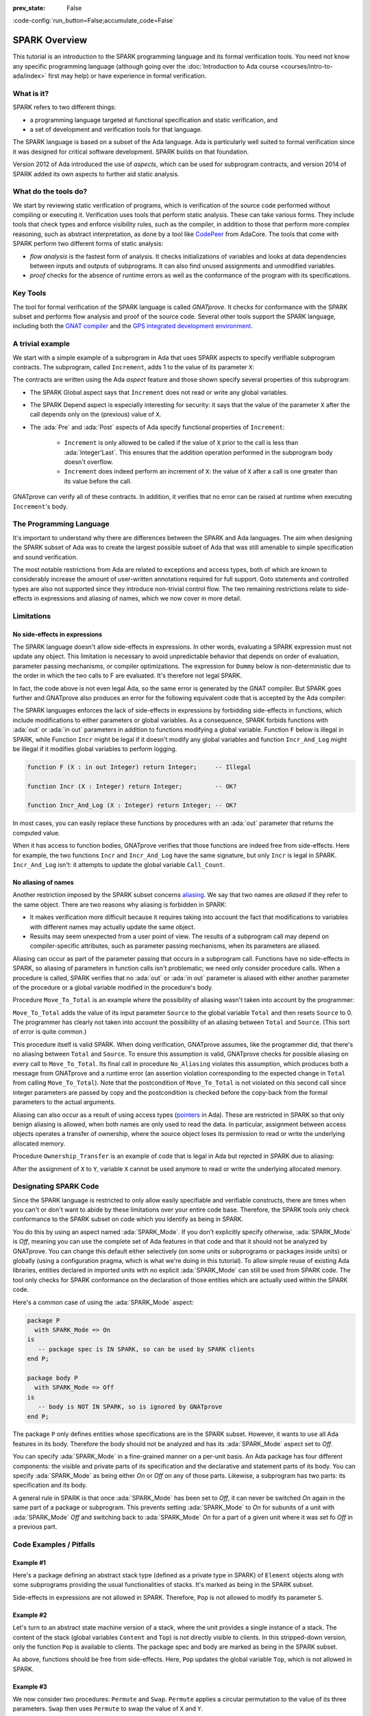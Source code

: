 :prev_state: False

:code-config:`run_button=False;accumulate_code=False`

.. _SPARK Overview:

SPARK Overview
=====================================================================

.. role:: ada(code)
   :language: ada

This tutorial is an introduction to the SPARK programming
language and its formal verification tools. You need not know any specific
programming language (although going over the
:doc:`Introduction to Ada course <courses/intro-to-ada/index>` first may help)
or have experience in formal verification.

.. only:: builder_html

    For some of the sample code presented, you'll be able to compile and run
    the program and/or run the formal verification tool on the program. These
    are available through the buttons labelled:

    - `Run`: compile the code with assertions enabled and run the executable
      produced.

    - `Examine`: perform the `flow analysis` stage of formal verification

    - `Prove`: perform the `proof` stage of formal verification (which includes
      `flow analysis`)

    You can edit the sample code, so you can modify it and rerun the tools
    to see the effect of your changes on the compilation or analysis. Use
    the `Reset` button to restore the example to its initial version.


What is it?
---------------------------------------------------------------------

SPARK refers to two different things:

- a programming language targeted at functional specification and static
  verification, and
- a set of development and verification tools for that language.

The SPARK language is based on a subset of the Ada language.  Ada is
particularly well suited to formal verification since it was designed
for critical software development. SPARK builds on that foundation.

.. image:: 01_spark_ada.png
   :align: center

Version 2012 of Ada introduced the use of `aspects`, which can be used
for subprogram contracts, and version 2014 of SPARK added its own
aspects to further aid static analysis.


What do the tools do?
---------------------------------------------------------------------

We start by reviewing static verification of programs, which is
verification of the source code performed without compiling or executing
it.  Verification uses tools that perform static analysis.  These can take
various forms. They include tools that check types and enforce visibility
rules, such as the compiler, in addition to those that perform more complex
reasoning, such as abstract interpretation, as done by a tool like
`CodePeer <https://www.adacore.com/codepeer>`_ from AdaCore. The tools that
come with SPARK perform two different forms of static analysis:

- `flow analysis` is the fastest form of analysis. It checks
  initializations of variables and looks at data dependencies between
  inputs and outputs of subprograms. It can also find unused assignments
  and unmodified variables.

- `proof` checks for the absence of runtime errors as well as the
  conformance of the program with its specifications.


Key Tools
---------------------------------------------------------------------

The tool for formal verification of the SPARK language is called
`GNATprove`. It checks for conformance with the SPARK subset and performs
flow analysis and proof of the source code. Several other tools support the
SPARK language, including both the `GNAT compiler
<https://www.adacore.com/gnatpro>`_ and the `GPS integrated development
environment <https://www.adacore.com/gnatpro/toolsuite/gps>`_.


A trivial example
---------------------------------------------------------------------

We start with a simple example of a subprogram in Ada that uses SPARK
aspects to specify verifiable subprogram contracts. The subprogram, called
``Increment``, adds 1 to the value of its parameter ``X``:

.. code:: ada prove_report_all_button

   procedure Increment
     (X : in out Integer)
   with
     Global  => null,
     Depends => (X => X),
     Pre     => X < Integer'Last,
     Post    => X = X'Old + 1;

   procedure Increment
     (X : in out Integer)
   is
   begin
     X := X + 1;
   end Increment;

The contracts are written using the Ada `aspect` feature and those shown
specify several properties of this subprogram:

- The SPARK Global aspect says that ``Increment`` does not read or write
  any global variables.

- The SPARK Depend aspect is especially interesting for security: it says
  that the value of the parameter ``X`` after the call depends only on the
  (previous) value of ``X``.

- The :ada:`Pre` and :ada:`Post` aspects of Ada specify functional
  properties of ``Increment``:

   - ``Increment`` is only allowed to be called if the value of ``X`` prior
     to the call is less than :ada:`Integer'Last`. This ensures that the
     addition operation performed in the subprogram body doesn't overflow.

   - ``Increment`` does indeed perform an increment of ``X``: the value of
     ``X`` after a call is one greater than its value before the call.

GNATprove can verify all of these contracts.  In addition, it verifies
that no error can be raised at runtime when executing ``Increment``'s
body.


The Programming Language
---------------------------------------------------------------------

It's important to understand why there are differences between the SPARK
and Ada languages. The aim when designing the SPARK subset of Ada was to
create the largest possible subset of Ada that was still amenable to simple
specification and sound verification.

The most notable restrictions from Ada are related to exceptions and access
types, both of which are known to considerably increase the amount of
user-written annotations required for full support. Goto statements and
controlled types are also not supported since they introduce non-trivial
control flow. The two remaining restrictions relate to side-effects in
expressions and aliasing of names, which we now cover in more detail.


Limitations
---------------------------------------------------------------------

No side-effects in expressions
~~~~~~~~~~~~~~~~~~~~~~~~~~~~~~~~~~~~~~~~~~~~~~~~~~~~~~~~~~~~~~~~~~

The SPARK language doesn't allow side-effects in expressions.  In other
words, evaluating a SPARK expression must not update any object. This
limitation is necessary to avoid unpredictable behavior that depends on
order of evaluation, parameter passing mechanisms, or compiler
optimizations. The expression for ``Dummy`` below is non-deterministic due to
the order in which the two calls to F are evaluated.  It's therefore not
legal SPARK.

.. code:: ada prove_flow_button run_button
    :class: ada-expect-compile-error

    procedure Show_Illegal_Ada_Code is

       function F (X : in out Integer) return Integer is
          Tmp : constant Integer := X;
       begin
          X := X + 1;
          return Tmp;
       end F;

       Dummy : Integer := 0;

    begin
       Dummy := F (Dummy) - F (Dummy); -- ??
    end Show_Illegal_Ada_Code;

In fact, the code above is not even legal Ada, so the same error is
generated by the GNAT compiler. But SPARK goes further and GNATprove also
produces an error for the following equivalent code that is accepted by the
Ada compiler:

.. code:: ada prove_flow_button run_button

    procedure Show_Illegal_SPARK_Code is

       Dummy : Integer := 0;

       function F return Integer is
          Tmp : constant Integer := Dummy;
       begin
          Dummy := Dummy + 1;
          return Tmp;
       end F;

    begin
       Dummy := F - F; -- ??
    end Show_Illegal_SPARK_Code;

The SPARK languages enforces the lack of side-effects in expressions by
forbidding side-effects in functions, which include modifications to either
parameters or global variables. As a consequence, SPARK forbids functions
with :ada:`out` or :ada:`in out` parameters in addition to functions
modifying a global variable. Function ``F`` below is illegal in
SPARK, while Function ``Incr`` might be legal if it doesn't modify any
global variables and function ``Incr_And_Log`` might be illegal if it
modifies global variables to perform logging.

.. code-block:: ada

    function F (X : in out Integer) return Integer;     -- Illegal

    function Incr (X : Integer) return Integer;         -- OK?

    function Incr_And_Log (X : Integer) return Integer; -- OK?

In most cases, you can easily replace these functions by procedures with an
:ada:`out` parameter that returns the computed value.

When it has access to function bodies, GNATprove verifies that those
functions are indeed free from side-effects. Here for example, the two
functions ``Incr`` and ``Incr_And_Log`` have the same signature, but only
``Incr`` is legal in SPARK. ``Incr_And_Log`` isn't: it attempts to update
the global variable ``Call_Count``.

.. code:: ada prove_flow_button

    package Side_Effects is

       function Incr (X : Integer) return Integer;         -- OK?

       function Incr_And_Log (X : Integer) return Integer; -- OK?

    end Side_Effects;

    package body Side_Effects is

       function Incr (X : Integer) return Integer
       is (X + 1); -- OK

       Call_Count : Natural := 0;

       function Incr_And_Log (X : Integer) return Integer is
       begin
          Call_Count := Call_Count + 1; -- Illegal
          return X + 1;
       end Incr_And_Log;

    end Side_Effects;

No aliasing of names
~~~~~~~~~~~~~~~~~~~~~~~~~~~~~~~~~~~~~~~~~~~~~~~~~~~~~~~~~~~~~~~~~~

Another restriction imposed by the SPARK subset concerns `aliasing
<https://en.wikipedia.org/wiki/Aliasing_(computing)>`_. We say that two
names are `aliased` if they refer to the same object. There are two reasons
why aliasing is forbidden in SPARK:

- It makes verification more difficult because it requires taking into
  account the fact that modifications to variables with different names may
  actually update the same object.

- Results may seem unexpected from a user point of view. The results of a
  subprogram call may depend on compiler-specific attributes, such as
  parameter passing mechanisms, when its parameters are aliased.

Aliasing can occur as part of the parameter
passing that occurs in a subprogram call. Functions have no side-effects in
SPARK, so aliasing of parameters in function calls isn't problematic; we
need only consider procedure calls. When a procedure is called, SPARK
verifies that no :ada:`out` or :ada:`in out` parameter is aliased with
either another parameter of the procedure or a global variable modified in
the procedure's body.

Procedure ``Move_To_Total`` is an example where the possibility of aliasing
wasn't taken into account by the programmer:

.. code:: ada run_button prove_flow_button
    :class: ada-run-expect-failure

    procedure No_Aliasing is

       Total : Natural := 0;

       procedure Move_To_Total (Source : in out Natural)
         with Post => Total = Total'Old + Source'Old and Source = 0
       is
       begin
          Total  := Total + Source;
          Source := 0;
       end Move_To_Total;

       X : Natural := 3;

    begin
       Move_To_Total (X);         -- OK
       pragma Assert (Total = 3); -- OK
       Move_To_Total (Total);     -- flow analysis error
       pragma Assert (Total = 6); -- runtime error
    end No_Aliasing;

``Move_To_Total`` adds the value of its input parameter ``Source`` to
the global variable ``Total`` and then resets ``Source`` to 0.  The
programmer has clearly not taken into account the possibility of an
aliasing between ``Total`` and ``Source``.  (This sort of error is
quite common.)

This procedure itself is valid SPARK. When doing verification,
GNATprove assumes, like the programmer did, that there's no aliasing
between ``Total`` and ``Source``. To ensure this assumption is valid,
GNATprove checks for possible aliasing on every call to
``Move_To_Total``.  Its final call in procedure ``No_Aliasing``
violates this assumption, which produces both a message from GNATprove
and a runtime error (an assertion violation corresponding to the
expected change in ``Total`` from calling ``Move_To_Total``). Note
that the postcondition of ``Move_To_Total`` is not violated on this
second call since integer parameters are passed by copy and the
postcondition is checked before the copy-back from the formal
parameters to the actual arguments.

Aliasing can also occur as a result of using access types (`pointers
<https://en.m.wikipedia.org/wiki/Pointer_(computer_programming)>`_ in Ada).
These are restricted in SPARK so that only benign aliasing is allowed, when
both names are only used to read the data. In particular, assignment between
access objects operates a transfer of ownership, where the source object loses
its permission to read or write the underlying allocated memory.

Procedure ``Ownership_Transfer`` is an example of code that is legal in Ada but
rejected in SPARK due to aliasing:

.. code:: ada run_button prove_flow_button

    procedure Ownership_Transfer is
       type Int_Ptr is access Integer;
       X     : Int_Ptr;
       Y     : Int_Ptr;
       Dummy : Integer;
    begin
       X     := new Integer'(1);
       X.all := X.all + 1;
       Y     := X;
       Y.all := Y.all + 1;
       X.all := X.all + 1;  --  illegal
       X.all := 1;          --  illegal
       Dummy := X.all;      --  illegal
    end Ownership_Transfer;

After the assignment of ``X`` to ``Y``, variable ``X`` cannot be used anymore
to read or write the underlying allocated memory.

Designating SPARK Code
---------------------------------------------------------------------

Since the SPARK language is restricted to only allow easily specifiable and
verifiable constructs, there are times when you can't or don't want to
abide by these limitations over your entire code base. Therefore, the SPARK
tools only check conformance to the SPARK subset on code which you identify
as being in SPARK.

You do this by using an aspect named :ada:`SPARK_Mode`. If you don't
explicitly specify otherwise, :ada:`SPARK_Mode` is `Off`, meaning you can
use the complete set of Ada features in that code and that it should not be
analyzed by GNATprove. You can change this default either selectively (on
some units or subprograms or packages inside units) or globally (using a
configuration pragma, which is what we're doing in this tutorial). To allow
simple reuse of existing Ada libraries, entities declared in imported units
with no explicit :ada:`SPARK_Mode` can still be used from SPARK code. The
tool only checks for SPARK conformance on the declaration of those entities
which are actually used within the SPARK code.

Here's a common case of using the :ada:`SPARK_Mode` aspect:

.. code-block:: ada

    package P
      with SPARK_Mode => On
    is
       -- package spec is IN SPARK, so can be used by SPARK clients
    end P;

    package body P
      with SPARK_Mode => Off
    is
       -- body is NOT IN SPARK, so is ignored by GNATprove
    end P;

The package ``P`` only defines entities whose specifications are in the
SPARK subset. However, it wants to use all Ada features in its body.
Therefore the body should not be analyzed and has its :ada:`SPARK_Mode`
aspect set to `Off`.

You can specify :ada:`SPARK_Mode` in a fine-grained manner on a per-unit
basis.  An Ada package has four different components: the visible and
private parts of its specification and the declarative and statement parts
of its body.  You can specify :ada:`SPARK_Mode` as being either `On` or
`Off` on any of those parts. Likewise, a subprogram has two parts: its
specification and its body.

A general rule in SPARK is that once :ada:`SPARK_Mode` has been set to
`Off`, it can never be switched `On` again in the same part of a package or
subprogram. This prevents setting :ada:`SPARK_Mode` to `On` for subunits of
a unit with :ada:`SPARK_Mode` `Off` and switching back to :ada:`SPARK_Mode`
`On` for a part of a given unit where it was set fo `Off` in a previous
part.


Code Examples / Pitfalls
---------------------------------------------------------------------

Example #1
~~~~~~~~~~

Here's a package defining an abstract stack type (defined as a private type
in SPARK) of ``Element`` objects along with some subprograms providing the
usual functionalities of stacks. It's marked as being in the SPARK subset.

.. code:: ada prove_flow_button

    package Stack_Package
      with SPARK_Mode => On
    is
       type Element is new Natural;
       type Stack is private;

       function Empty return Stack;
       procedure Push (S : in out Stack; E : Element);
       function Pop (S : in out Stack) return Element;

    private
       type Stack is record
          Top : Integer;
          --  ...
       end record;

    end Stack_Package;

Side-effects in expressions are not allowed in SPARK. Therefore, ``Pop``
is not allowed to modify its parameter ``S``.


Example #2
~~~~~~~~~~

Let's turn to an abstract state machine version of a stack, where the unit
provides a single instance of a stack. The content of the stack (global
variables ``Content`` and ``Top``) is not directly visible to clients. In
this stripped-down version, only the function ``Pop`` is available to
clients. The package spec and body are marked as being in the SPARK subset.

.. code:: ada prove_flow_button

    package Global_Stack
      with SPARK_Mode => On
    is
       type Element is new Integer;

       function Pop return Element;

    end Global_Stack;

    package body Global_Stack
      with SPARK_Mode => On
    is
       Max : constant Natural := 100;
       type Element_Array is array (1 .. Max) of Element;

       Content : Element_Array;
       Top     : Natural;

       function Pop return Element is
          E : constant Element := Content (Top);
       begin
          Top := Top - 1;
          return E;
       end Pop;

    end Global_Stack;

As above, functions should be free from side-effects. Here, ``Pop`` updates
the global variable ``Top``, which is not allowed in SPARK.


Example #3
~~~~~~~~~~

We now consider two procedures: ``Permute`` and ``Swap``. ``Permute``
applies a circular permutation to the value of its three parameters.
``Swap`` then uses ``Permute`` to swap the value of ``X`` and ``Y``.

.. code:: ada run_button prove_flow_button
    :class: ada-expect-compile-error

    package P
      with SPARK_Mode => On
    is
       procedure Permute (X, Y, Z : in out Positive);
       procedure Swap (X, Y : in out Positive);
    end P;

    package body P
      with SPARK_Mode => On
    is
       procedure Permute (X, Y, Z : in out Positive) is
          Tmp : constant Positive := X;
       begin
          X := Y;
          Y := Z;
          Z := Tmp;
       end Permute;

       procedure Swap (X, Y : in out Positive) is
       begin
          Permute (X, Y, Y);
       end Swap;
    end P;

    with P; use P;

    procedure Test_Swap
      with SPARK_Mode => On
    is
       A : Integer := 1;
       B : Integer := 2;
    begin
       Swap (A, B);
    end Test_Swap;

Here, the values for parameters ``Y`` and ``Z`` are aliased in the call to
``Permute``, which is not allowed in SPARK. In fact, in this particular
case, this is even a violation of Ada rules so the same error is issued by
the Ada compiler.

In this example, we see the reason why aliasing is not allowed in SPARK:
since ``Y`` and ``Z`` are :ada:`Positive`, they are passed by copy and the
result of the call to ``Permute`` depends on the order in which they're
copied back after the call.


Example #4
~~~~~~~~~~

Here, the ``Swap`` procedure is used to swap the value of the two record
components of ``R``.

.. code:: ada prove_flow_button

    package P
      with SPARK_Mode => On
    is
       type Rec is record
          F1 : Positive;
          F2 : Positive;
       end record;

       procedure Swap_Fields (R : in out Rec);
       procedure Swap (X, Y : in out Positive);
    end P;

    package body P
      with SPARK_Mode => On
    is
       procedure Swap (X, Y : in out Positive) is
          Tmp : constant Positive := X;
       begin
          X := Y;
          Y := Tmp;
       end Swap;

       procedure Swap_Fields (R : in out Rec) is
       begin
          Swap (R.F1, R.F2);
       end Swap_Fields;

    end P;

This code is correct. The call to ``Swap`` is safe: two different
components of the same record can't refer to the same object.


Example #5
~~~~~~~~~~

Here's a slight modification of the previous example using an array instead
of a record: ``Swap_Indexes`` calls ``Swap`` on values stored in the array
``A``.

.. code:: ada prove_flow_button

    package P
      with SPARK_Mode => On
    is
       type P_Array is array (Natural range <>) of Positive;

       procedure Swap_Indexes (A : in out P_Array; I, J : Natural);
       procedure Swap (X, Y : in out Positive);
    end P;

    package body P
      with SPARK_Mode => On
    is
       procedure Swap (X, Y : in out Positive) is
          Tmp : constant Positive := X;
       begin
          X := Y;
          Y := Tmp;
       end Swap;

       procedure Swap_Indexes (A : in out P_Array; I, J : Natural) is
       begin
          Swap (A (I), A (J));
       end Swap_Indexes;

    end P;

GNATprove detects a possible case of aliasing. Unlike the previous example,
it has no way of knowing that the two elements ``A (I)`` and ``A (J)`` are
actually distinct when we call ``Swap``.  GNATprove issues a check message
here instead of an error, giving you the possibility of justifying the
message after review (meaning that you've verified manually that this
can't, in fact, occur).


Example #6
~~~~~~~~~~

We now consider a package declaring a type ``Dictionary``, an array
containing a word per letter. The procedure ``Store`` allows us to insert a
word at the correct index in a dictionary.

.. code:: ada prove_flow_button

    package P
      with SPARK_Mode => On
    is
       subtype Letter is Character range 'a' .. 'z';
       type String_Access is access all String;
       type Dictionary is array (Letter) of String_Access;

       procedure Store (D : in out Dictionary; W : String);
    end P;

    package body P
      with SPARK_Mode => On
    is
       procedure Store (D : in out Dictionary; W : String) is
          First_Letter : constant Letter := W (W'First);
       begin
          D (First_Letter) := new String'(W);
       end Store;
    end P;

This code is not correct: general access types are not part of the SPARK
subset. Note that we could use here a pool-specific access type for
``String_Access`` by removing the keyword ``all`` in its definition. In the
case where it's necessary to keep a general access type (for example to be able
to store pointers to variables on the stack), another solution here is to use
:ada:`SPARK_Mode` to separate the definition of ``String_Access`` from the rest
of the code in a fine grained manner.


Example #7
~~~~~~~~~~

Here's a new version of the previous example, which we've modified to hide the
general access type inside the private part of package ``P``, using ``pragma
SPARK_Mode (Off)`` at the start of the private part.

.. code:: ada prove_flow_button

    package P
      with SPARK_Mode => On
    is
       subtype Letter is Character range 'a' .. 'z';
       type String_Access is private;
       type Dictionary is array (Letter) of String_Access;

       function New_String_Access (W : String) return String_Access;

       procedure Store (D : in out Dictionary; W : String);

    private
       pragma SPARK_Mode (Off);

       type String_Access is access all String;

       function New_String_Access (W : String) return String_Access is
         (new String'(W));
    end P;

Since the general access type is defined and used inside of a part of the code
ignored by GNATprove, this code is correct.


Example #8
~~~~~~~~~~

Let's put together the new spec for package ``P`` with the body of ``P`` seen
previously.

.. code:: ada prove_flow_button
    :class: ada-expect-compile-error

    package P
      with SPARK_Mode => On
    is
       subtype Letter is Character range 'a' .. 'z';
       type String_Access is private;
       type Dictionary is array (Letter) of String_Access;

       function New_String_Access (W : String) return String_Access;

       procedure Store (D : in out Dictionary; W : String);

    private
       pragma SPARK_Mode (Off);

       type String_Access is access all String;

       function New_String_Access (W : String) return String_Access is
         (new String'(W));
    end P;

    package body P
      with SPARK_Mode => On
    is
       procedure Store (D : in out Dictionary; W : String) is
          First_Letter : constant Letter := W (W'First);
       begin
          D (First_Letter) := New_String_Access (W);
       end Store;
    end P;

The body of ``Store`` doesn't actually use any construct that's not in the
SPARK subset, but we nevertheless can't set :ada:`SPARK_Mode` to ``On`` for
``P``'s body because it has visibility to ``P``'s private part, which is
not in SPARK, even if we don't use it.


Example #9
~~~~~~~~~~

Next, we moved the declaration and the body of the procedure ``Store`` to
another package named ``Q``.

.. code:: ada prove_flow_button

    package P
      with SPARK_Mode => On
    is
       subtype Letter is Character range 'a' .. 'z';
       type String_Access is private;
       type Dictionary is array (Letter) of String_Access;

       function New_String_Access (W : String) return String_Access;

    private
       pragma SPARK_Mode (Off);

       type String_Access is access all String;

       function New_String_Access (W : String) return String_Access is
         (new String'(W));
    end P;

    with P; use P;
    package Q
      with SPARK_Mode => On
    is
       procedure Store (D : in out Dictionary; W : String);
    end Q;

    package body Q
      with SPARK_Mode => On
    is
       procedure Store (D : in out Dictionary; W : String)  is
          First_Letter : constant Letter := W (W'First);
       begin
          D (First_Letter) := New_String_Access (W);
       end Store;
    end Q;

And now everything is fine: we've managed to retain the use of the access
type while having most of our code in the SPARK subset so GNATprove is able
to analyze it.


Example #10
~~~~~~~~~~~

Our final example is a package with two functions to search for the value 0
inside an array ``A``. The first raises an exception if 0 isn't found in
``A`` while the other simply returns 0 in that case.

.. code:: ada prove_button

    package P
      with SPARK_Mode => On
    is
       type N_Array is array (Positive range <>) of Natural;
       Not_Found : exception;

       function Search_Zero_P (A : N_Array) return Positive;

       function Search_Zero_N (A : N_Array) return Natural;
    end P;

    package body P
      with SPARK_Mode => On
    is
       function Search_Zero_P (A : N_Array) return Positive is
       begin
          for I in A'Range loop
             if A (I) = 0 then
                return I;
             end if;
          end loop;
          raise Not_Found;
       end Search_Zero_P;

       function Search_Zero_N (A : N_Array) return Natural
         with SPARK_Mode => Off is
       begin
          return Search_Zero_P (A);
       exception
          when Not_Found => return 0;
       end Search_Zero_N;
    end P;

This code is perfectly correct, despite the use of exception handling,
because we've carefully isolated this non-SPARK feature in a function body
marked with a ``SPARK_Mode`` of ``Off`` so it's ignored by GNATprove.
However, GNATprove tries to show that ``Not_Found`` is never raised in
``Search_Zero_P``, producing a message about a possible exception being
raised.  Looking at ``Search_Zero_N``, it's indeed likely that an exception
is meant to be raised in some cases, which means you need to verify that
``Not_Found`` is only raised when appropriate using other methods such as
peer review or testing.
